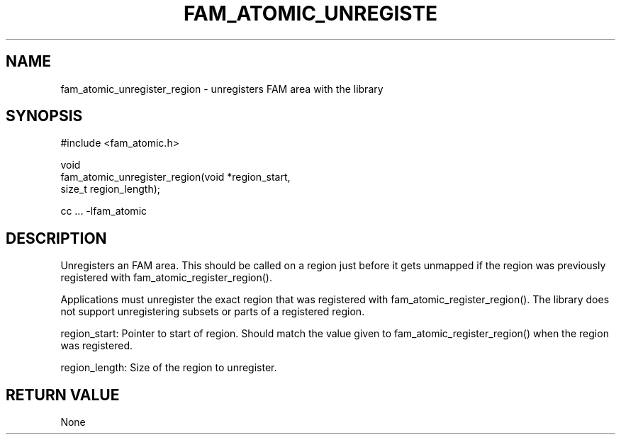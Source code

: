 '\" t
.\"     Title: fam_atomic_unregister_region
.\"    Author: [FIXME: author] [see http://docbook.sf.net/el/author]
.\" Generator: DocBook XSL Stylesheets v1.78.1 <http://docbook.sf.net/>
.\"      Date: 03/27/2019
.\"    Manual: \ \&
.\"    Source: \ \&
.\"  Language: English
.\"
.TH "FAM_ATOMIC_UNREGISTE" "3" "03/27/2019" "\ \&" "\ \&"
.\" -----------------------------------------------------------------
.\" * Define some portability stuff
.\" -----------------------------------------------------------------
.\" ~~~~~~~~~~~~~~~~~~~~~~~~~~~~~~~~~~~~~~~~~~~~~~~~~~~~~~~~~~~~~~~~~
.\" http://bugs.debian.org/507673
.\" http://lists.gnu.org/archive/html/groff/2009-02/msg00013.html
.\" ~~~~~~~~~~~~~~~~~~~~~~~~~~~~~~~~~~~~~~~~~~~~~~~~~~~~~~~~~~~~~~~~~
.ie \n(.g .ds Aq \(aq
.el       .ds Aq '
.\" -----------------------------------------------------------------
.\" * set default formatting
.\" -----------------------------------------------------------------
.\" disable hyphenation
.nh
.\" disable justification (adjust text to left margin only)
.ad l
.\" -----------------------------------------------------------------
.\" * MAIN CONTENT STARTS HERE *
.\" -----------------------------------------------------------------
.SH "NAME"
fam_atomic_unregister_region \- unregisters FAM area with the library
.SH "SYNOPSIS"
.sp
.nf
#include <fam_atomic\&.h>

void
fam_atomic_unregister_region(void *region_start,
                             size_t region_length);

cc \&.\&.\&. \-lfam_atomic
.fi
.SH "DESCRIPTION"
.sp
Unregisters an FAM area\&. This should be called on a region just before it gets unmapped if the region was previously registered with fam_atomic_register_region()\&.
.sp
Applications must unregister the exact region that was registered with fam_atomic_register_region()\&. The library does not support unregistering subsets or parts of a registered region\&.
.sp
region_start: Pointer to start of region\&. Should match the value given to fam_atomic_register_region() when the region was registered\&.
.sp
region_length: Size of the region to unregister\&.
.SH "RETURN VALUE"
.sp
None
